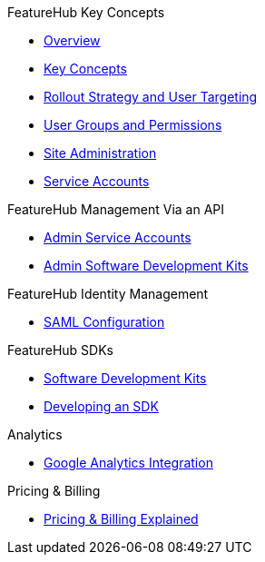 .FeatureHub Key Concepts
* xref:index.adoc[Overview]
* xref:featurehub:key-concepts.adoc[Key Concepts]
* xref:featurehub:strategies.adoc[Rollout Strategy and User Targeting]
* xref:featurehub:user-groups.adoc[User Groups and Permissions]
* xref:featurehub:site-administration.adoc[Site Administration]
* xref:featurehub:service-accounts.adoc[Service Accounts]

.FeatureHub Management Via an API
* xref:featurehub:admin-service-accounts.adoc[Admin Service Accounts]
* xref:featurehub:admin-development-kit.adoc[Admin Software Development Kits]

.FeatureHub Identity Management
* xref:saml.adoc[SAML Configuration]

.FeatureHub SDKs
* xref:featurehub:sdks.adoc[Software Development Kits]
* xref:featurehub:sdks-development.adoc[Developing an SDK]

.Analytics
* xref:featurehub:analytics.adoc[Google Analytics Integration]

.Pricing & Billing
* xref:pricing.adoc[Pricing & Billing Explained]
